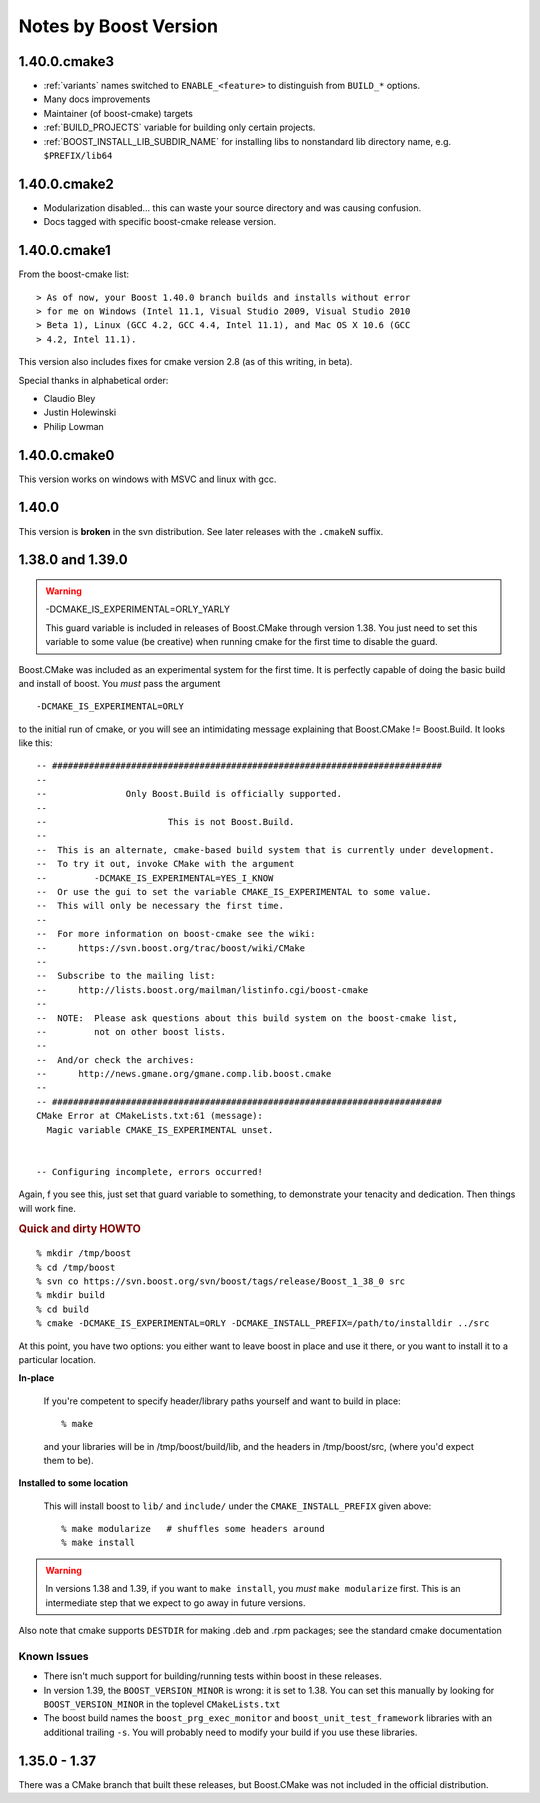 Notes by Boost Version
======================

1.40.0.cmake3
-------------

* :ref:`variants` names switched to ``ENABLE_<feature>`` to distinguish 
  from ``BUILD_*`` options.

* Many docs improvements

* Maintainer (of boost-cmake) targets

* :ref:`BUILD_PROJECTS` variable for building only certain projects.

* :ref:`BOOST_INSTALL_LIB_SUBDIR_NAME` for installing libs to
  nonstandard lib directory name, e.g. ``$PREFIX/lib64``

1.40.0.cmake2
-------------

* Modularization disabled... this can waste your source directory
  and was causing confusion.
* Docs tagged with specific boost-cmake release version.

1.40.0.cmake1
-------------

From the boost-cmake list::

  > As of now, your Boost 1.40.0 branch builds and installs without error 
  > for me on Windows (Intel 11.1, Visual Studio 2009, Visual Studio 2010 
  > Beta 1), Linux (GCC 4.2, GCC 4.4, Intel 11.1), and Mac OS X 10.6 (GCC 
  > 4.2, Intel 11.1).

This version also includes fixes for cmake version 2.8 (as of this
writing, in beta).

Special thanks in alphabetical order:

* Claudio Bley
* Justin Holewinski
* Philip Lowman

1.40.0.cmake0
-------------

This version works on windows with MSVC and linux with gcc.

1.40.0
------

This version is **broken** in the svn distribution.  See later
releases with the ``.cmakeN`` suffix.

1.38.0 and 1.39.0
-----------------

.. warning:: -DCMAKE_IS_EXPERIMENTAL=ORLY_YARLY

   This guard variable is included in releases of Boost.CMake through
   version 1.38.  You just need to set this variable to some value (be
   creative) when running cmake for the first time to disable the
   guard.

Boost.CMake was included as an experimental system for the first time.
It is perfectly capable of doing the basic build and install of boost.
You *must* pass the argument ::

  -DCMAKE_IS_EXPERIMENTAL=ORLY

to the initial run of cmake, or you will see an intimidating message
explaining that Boost.CMake != Boost.Build.  It looks like this::

  -- ##########################################################################
  -- 
  --               Only Boost.Build is officially supported.
  -- 
  --                       This is not Boost.Build.
  -- 
  --  This is an alternate, cmake-based build system that is currently under development.
  --  To try it out, invoke CMake with the argument
  --         -DCMAKE_IS_EXPERIMENTAL=YES_I_KNOW
  --  Or use the gui to set the variable CMAKE_IS_EXPERIMENTAL to some value.
  --  This will only be necessary the first time.
  --  
  --  For more information on boost-cmake see the wiki:
  --      https://svn.boost.org/trac/boost/wiki/CMake
  -- 
  --  Subscribe to the mailing list:
  --      http://lists.boost.org/mailman/listinfo.cgi/boost-cmake
  -- 
  --  NOTE:  Please ask questions about this build system on the boost-cmake list,
  --         not on other boost lists.
  -- 
  --  And/or check the archives:
  --      http://news.gmane.org/gmane.comp.lib.boost.cmake
  -- 
  -- ##########################################################################
  CMake Error at CMakeLists.txt:61 (message):
    Magic variable CMAKE_IS_EXPERIMENTAL unset.
  
  
  -- Configuring incomplete, errors occurred!

Again, f you see this, just set that guard variable to something, to
demonstrate your tenacity and dedication.  Then things will work fine.

.. rubric:: Quick and dirty HOWTO

::

  % mkdir /tmp/boost
  % cd /tmp/boost
  % svn co https://svn.boost.org/svn/boost/tags/release/Boost_1_38_0 src
  % mkdir build
  % cd build
  % cmake -DCMAKE_IS_EXPERIMENTAL=ORLY -DCMAKE_INSTALL_PREFIX=/path/to/installdir ../src

At this point, you have two options: you either want to leave boost in
place and use it there, or you want to install it to a particular
location.  

**In-place**

  If you're competent to specify header/library paths
  yourself and want to build in place::
  
    % make
  
  and your libraries will be in /tmp/boost/build/lib, and the headers in
  /tmp/boost/src, (where you'd expect them to be).
  
**Installed to some location**

  This will install boost to ``lib/`` and ``include/`` under the
  ``CMAKE_INSTALL_PREFIX`` given above::
  
    % make modularize   # shuffles some headers around
    % make install

.. warning:: 

   In versions 1.38 and 1.39, if you want to ``make install``, you
   *must* ``make modularize`` first.  This is an intermediate step
   that we expect to go away in future versions.

Also note that cmake supports ``DESTDIR`` for making .deb and .rpm
packages;  see the standard cmake documentation 

Known Issues
^^^^^^^^^^^^

* There isn't much support for building/running tests within boost in
  these releases.
* In version 1.39, the ``BOOST_VERSION_MINOR`` is wrong: it is set to
  1.38.  You can set this manually by looking for
  ``BOOST_VERSION_MINOR`` in the toplevel ``CMakeLists.txt``
* The boost build names the ``boost_prg_exec_monitor`` and
  ``boost_unit_test_framework`` libraries with an additional trailing
  ``-s``.  You will probably need to modify your build if you use
  these libraries.


1.35.0 - 1.37
-------------

There was a CMake branch that built these releases, but Boost.CMake
was not included in the official distribution.

